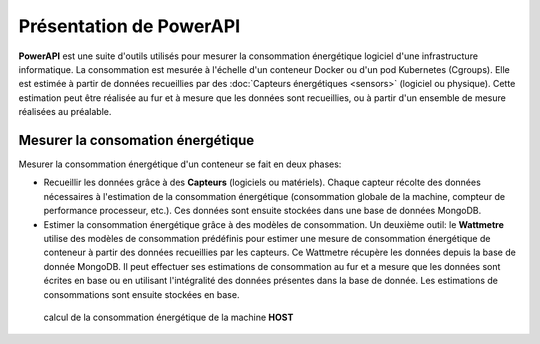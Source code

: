 Présentation de PowerAPI 
^^^^^^^^^^^^^^^^^^^^^^^^^^

**PowerAPI** est une suite d'outils utilisés pour mesurer la consommation énergétique logiciel d'une infrastructure informatique. La consommation est mesurée à l'échelle d'un conteneur Docker ou d'un pod Kubernetes (Cgroups). Elle est estimée à partir de données recueillies par des :doc:`Capteurs énergétiques <sensors>` (logiciel ou physique). Cette estimation peut être réalisée au fur et à mesure que les données sont recueillies, ou à partir d'un ensemble de mesure réalisées au préalable.

Mesurer la consomation énergétique
==================================

Mesurer la consommation énergétique d'un conteneur se fait en deux phases:

- Recueillir les données grâce à des **Capteurs** (logiciels ou matériels). Chaque capteur récolte des données nécessaires à l'estimation de la consommation énergétique (consommation globale de la machine, compteur de performance processeur, etc.). Ces données sont ensuite stockées dans une base de données MongoDB.

- Estimer la consommation énergétique grâce à des modèles de consommation. Un deuxième outil: le **Wattmetre** utilise des modèles de consommation prédéfinis pour estimer une mesure de consommation énergétique de conteneur à partir des données recueillies par les capteurs. Ce Wattmetre récupère les données depuis la base de donnée MongoDB. Il peut effectuer ses estimations de consommation au fur et a mesure que les données sont écrites en base ou en utilisant l'intégralité des données présentes dans la base de donnée. Les estimations de consommations sont ensuite stockées en base.

.. figure:: _static/powerAPI_archi.png

	    calcul de la consommation énergétique de la machine **HOST**
